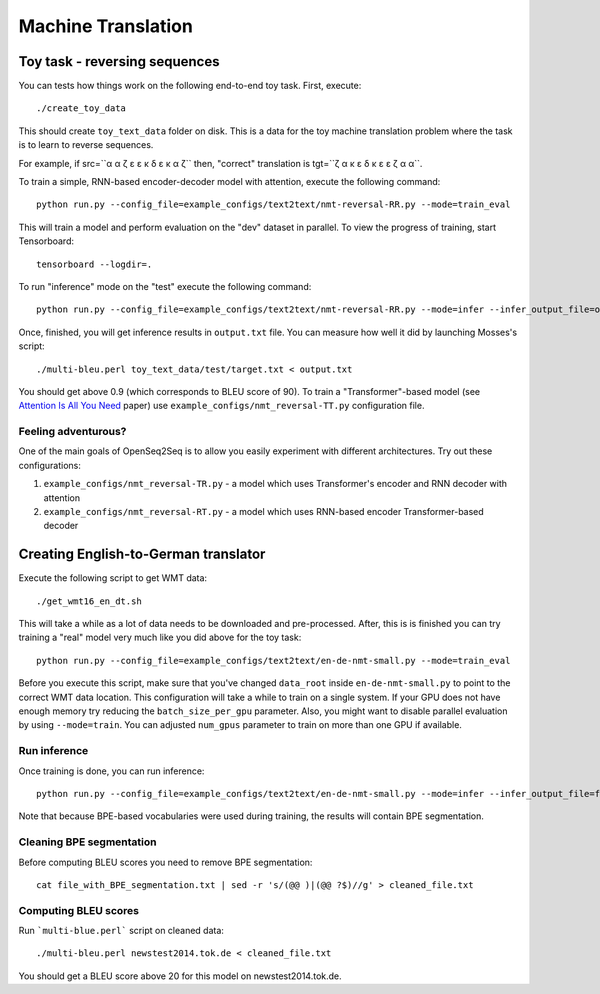 Machine Translation
===================

##############################
Toy task - reversing sequences
##############################

You can tests how things work on the following end-to-end toy task.
First, execute::

./create_toy_data

This should create ``toy_text_data`` folder on disk. This is a data for the toy
machine translation problem where the task is to learn to reverse sequences.

For example, if src=``α α ζ ε ε κ δ ε κ α ζ`` then, "correct" translation is tgt=``ζ α κ ε δ κ ε ε ζ α α``.

To train a simple, RNN-based encoder-decoder model with attention, execute the following command::

 python run.py --config_file=example_configs/text2text/nmt-reversal-RR.py --mode=train_eval

This will train a model and perform evaluation on the "dev" dataset in parallel.
To view the progress of training, start Tensorboard::

  tensorboard --logdir=.

To run "inference" mode on the "test" execute the following command::

  python run.py --config_file=example_configs/text2text/nmt-reversal-RR.py --mode=infer --infer_output_file=output.txt

Once, finished, you will get inference results in ``output.txt`` file. You can measure how
well it did by launching Mosses's script::

 ./multi-bleu.perl toy_text_data/test/target.txt < output.txt

You should get above 0.9 (which corresponds to BLEU score of 90).
To train a "Transformer"-based model (see `Attention Is All You Need <https://arxiv.org/abs/1706.03762>`_ paper) use ``example_configs/nmt_reversal-TT.py``
configuration file.

********************
Feeling adventurous?
********************

One of the main goals of OpenSeq2Seq is to allow you easily experiment with different architectures. Try out these configurations:

#. ``example_configs/nmt_reversal-TR.py`` - a model which uses Transformer's encoder and RNN decoder with attention
#. ``example_configs/nmt_reversal-RT.py`` - a model which uses RNN-based encoder Transformer-based decoder


#####################################
Creating English-to-German translator
#####################################

Execute the following script to get WMT data::

./get_wmt16_en_dt.sh

This will take a while as a lot of data needs to be downloaded and pre-processed.
After, this is is finished you can try training a "real" model very much like you did above for the toy task::

 python run.py --config_file=example_configs/text2text/en-de-nmt-small.py --mode=train_eval

Before you execute this script, make sure that you've changed ``data_root`` inside ``en-de-nmt-small.py`` to point to the correct WMT data location.
This configuration will take a while to train on a single system. If your GPU does not have enough memory
try reducing the ``batch_size_per_gpu`` parameter. Also, you might want to disable parallel evaluation by using ``--mode=train``.
You can adjusted ``num_gpus`` parameter to train on more than one GPU if available.

*************
Run inference
*************

Once training is done, you can run inference::

    python run.py --config_file=example_configs/text2text/en-de-nmt-small.py --mode=infer --infer_output_file=file_with_BPE_segmentation.txt

Note that because BPE-based vocabularies were used during training, the results will contain BPE segmentation.

*************************
Cleaning BPE segmentation
*************************

Before computing BLEU scores you need to remove BPE segmentation::

  cat file_with_BPE_segmentation.txt | sed -r 's/(@@ )|(@@ ?$)//g' > cleaned_file.txt

*********************
Computing BLEU scores
*********************

Run ```multi-blue.perl``` script on cleaned data::

  ./multi-bleu.perl newstest2014.tok.de < cleaned_file.txt

You should get a BLEU score above 20 for this model on newstest2014.tok.de.
